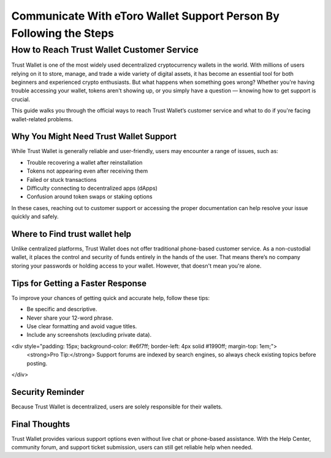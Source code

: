 ##################
Communicate With eToro Wallet Support Person By Following the Steps
##################

.. meta::
   :msvalidate.01: ECDBE84ED19B1192A41890640F378D79

.. meta::
   :description: Trust Wallet is one of the most widely used decentralized cryptocurrency wallets in the world.

===============================
How to Reach Trust Wallet Customer Service
===============================

Trust Wallet is one of the most widely used decentralized cryptocurrency wallets in the world. With millions of users relying on it to store, manage, and trade a wide variety of digital assets, it has become an essential tool for both beginners and experienced crypto enthusiasts. But what happens when something goes wrong? Whether you're having trouble accessing your wallet, tokens aren't showing up, or you simply have a question — knowing how to get support is crucial.

This guide walks you through the official ways to reach Trust Wallet’s customer service and what to do if you're facing wallet-related problems.

Why You Might Need Trust Wallet Support
----------------------------------------

While Trust Wallet is generally reliable and user-friendly, users may encounter a range of issues, such as:

- Trouble recovering a wallet after reinstallation
- Tokens not appearing even after receiving them
- Failed or stuck transactions
- Difficulty connecting to decentralized apps (dApps)
- Confusion around token swaps or staking options

In these cases, reaching out to customer support or accessing the proper documentation can help resolve your issue quickly and safely.

Where to Find trust wallet help
-------------------------------

Unlike centralized platforms, Trust Wallet does not offer traditional phone-based customer service. As a non-custodial wallet, it places the control and security of funds entirely in the hands of the user. That means there’s no company storing your passwords or holding access to your wallet. However, that doesn't mean you're alone.

Tips for Getting a Faster Response
----------------------------------

To improve your chances of getting quick and accurate help, follow these tips:

- Be specific and descriptive.
- Never share your 12-word phrase.
- Use clear formatting and avoid vague titles.
- Include any screenshots (excluding private data).

<div style="padding: 15px; background-color: #e6f7ff; border-left: 4px solid #1990ff; margin-top: 1em;">
    <strong>Pro Tip:</strong> Support forums are indexed by search engines, so always check existing topics before posting.
</div>

Security Reminder
------------------

Because Trust Wallet is decentralized, users are solely responsible for their wallets.

.. raw:: html

    <div style="background-color: #ffecec; padding: 15px; border-left: 4px solid #d9534f;">
        <strong>Important:</strong> Never share your recovery phrase online. Trust Wallet staff will never ask for it.
    </div>

Final Thoughts
---------------

Trust Wallet provides various support options even without live chat or phone-based assistance. With the Help Center, community forum, and support ticket submission, users can still get reliable help when needed.

.. raw:: html

    <div style="font-style: italic; margin-top: 20px; padding: 10px; background: #f7f7f7;">
        Bookmark official pages and back up your recovery phrase offline — it's the only way to regain access to your wallet.
    </div>

